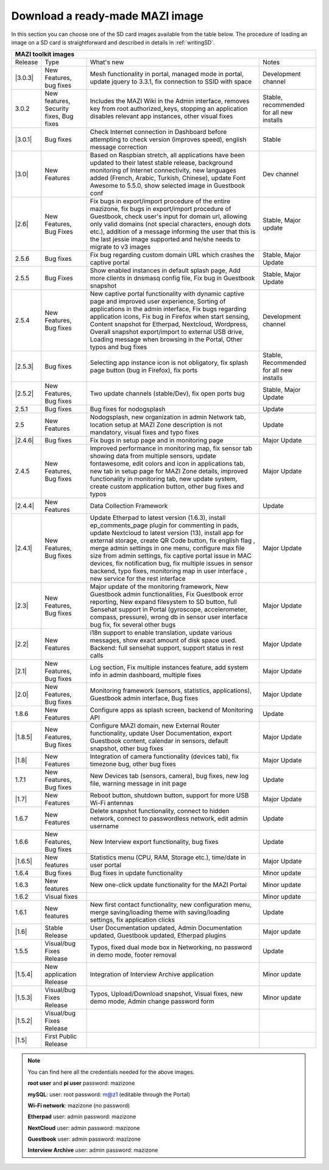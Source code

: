 .. _download :

Download a ready-made MAZI image 
================================

In this section you can choose one of the SD card images available from the table below.
The procedure of loading an image on a SD card is straightforward and described in details in :ref:`writingSD`.

+-------------------------------------------------------------------------------------------------------------------------------------------------------------------------------------------+
|                                  MAZI toolkit images                                                                                                                                      |
+=========+==========================+===================================================================================================================+==================================+
| Release | Type                     | What's new                                                                                                        | Notes                            |
+---------+--------------------------+-------------------------------------------------------------------------------------------------------------------+----------------------------------+
| |3.0.3| | New Features, bug fixes  | Mesh functionality in portal, managed mode in portal, update jquery to 3.3.1, fix connection to SSID with space	 | Development channel              |
+---------+--------------------------+-------------------------------------------------------------------------------------------------------------------+----------------------------------+
| 3.0.2   | New features, Security   | Includes the MAZI Wiki in the Admin interface, removes key from root authorized_keys, stopping an application     | Stable, recommended for all      |
|         | fixes, Bug fixes         | disables relevant app instances, other visual fixes                                                               | new installs                     |	
+---------+--------------------------+-------------------------------------------------------------------------------------------------------------------+----------------------------------+
| |3.0.1| | Bug fixes                | Check Internet connection in Dashboard before attempting to check version (improves speed), english message       | Stable                           |
|         |                          | correction	                                                                                                 |                                  |
+---------+--------------------------+-------------------------------------------------------------------------------------------------------------------+----------------------------------+
| |3.0|   | New Features             | Based on Raspbian stretch, all applications have been updated to their latest stable release, background          | Dev channel                      |
|         |                          | monitoring of Internet connectivity, new languages added (French, Arabic, Turkish, Chinese), update Font Awesome  |                                  |
|         |                          | to 5.5.0, show selected image in Guestbook conf	                                                                 |                                  |
+---------+--------------------------+-------------------------------------------------------------------------------------------------------------------+----------------------------------+
| |2.6|   | New Features, Bug Fixes  | Fix bugs in export/import procedure of the entire mazizone, fix bugs in export/import procedure of Guestbook,     | Stable, Major update             |
|         |                          | check user's input for domain url, allowing only valid domains (not special characters, enough dots etc.),        |                                  |
|         |                          | addition of a message informing the user that this is the last jessie image supported and he/she needs            |                                  |
|         |                          | to migrate to v3 images	                                                                                         |                                  |
+---------+--------------------------+-------------------------------------------------------------------------------------------------------------------+----------------------------------+
| 2.5.6   | Bug fixes                | Fix bug regarding custom domain URL which crashes the captive portal                                              | Stable, Major Update             |
+---------+--------------------------+-------------------------------------------------------------------------------------------------------------------+----------------------------------+
| 2.5.5   | Bug Fixes                | Show enabled instances in default splash page, Add more clients in dnsmasq config file,                           | Stable, Major Update             |
|         |                          | Fix bug in Guestbook snapshot                                                                                     |                                  |
+---------+--------------------------+-------------------------------------------------------------------------------------------------------------------+----------------------------------+
| 2.5.4   | New Features, Bug fixes  | New captive portal functionality with dynamic captive page and improved user experience, Sorting of applications  |                                  |
|         |                          | in the admin interface, Fix bugs regarding application icons, Fix bug in Firefox when start sensing, Content      |                                  |
|         |                          | snapshot for Etherpad, Nextcloud, Wordpress, Overall snapshot export/import to external USB drive, Loading        |                                  |
|         |                          | message when browsing in the Portal, Other typos and bug fixes                                                    | Development channel              |
+---------+--------------------------+-------------------------------------------------------------------------------------------------------------------+----------------------------------+
| |2.5.3| | Bug fixes                | Selecting app instance icon is not obligatory, fix splash page button (bug in Firefox), fix ports                 | Stable,                          |
|         |                          |                                                                                                                   | Recommended for all new installs |
+---------+--------------------------+-------------------------------------------------------------------------------------------------------------------+----------------------------------+
| |2.5.2| | New Features, Bug fixes  | Two update channels (stable/Dev), fix open ports bug                                                              | Stable, Major Update             |
+---------+--------------------------+-------------------------------------------------------------------------------------------------------------------+----------------------------------+
| 2.5.1   | Bug fixes                | Bug fixes for nodogsplash                                                                                         | Update                           |
+---------+--------------------------+-------------------------------------------------------------------------------------------------------------------+----------------------------------+
| 2.5     | New Features             | Nodogsplash, new organization in admin Network tab, location setup at MAZI Zone description is not mandatory,     |                                  |
|         |                          | visual fixes and typo fixes                                                                                       | Update                           |
+---------+--------------------------+-------------------------------------------------------------------------------------------------------------------+----------------------------------+
| |2.4.6| | Bug fixes                | Fix bugs in setup page and in monitoring page                                                                     | Major Update                     |
+---------+--------------------------+-------------------------------------------------------------------------------------------------------------------+----------------------------------+
|  2.4.5  |  New Features, Bug fixes | Improved performance in monitoring map, fix sensor tab showing data from multiple sensors, update fontawesome,    |                                  |
|         |                          | edit colors and icon in applications tab, new tab in setup page for MAZI Zone details, improved functionality in  |                                  |
|         |                          | monitoring tab, new update system, create custom application button, other bug fixes and typos                    | Major Update                     |
+---------+--------------------------+-------------------------------------------------------------------------------------------------------------------+----------------------------------+
| |2.4.4| |  New Features            | Data Collection Framework                                                                                         | Update                           |
+---------+--------------------------+-------------------------------------------------------------------------------------------------------------------+----------------------------------+
| |2.4.1| |  New Features, Bug fixes | Update Etherpad to latest version (1.6.3), install ep_comments_page plugin for commenting in pads,                | Major Update                     |
|         |                          | update Nextcloud to latest version (13), install app for external storage, create QR Code button, fix english flag|                                  |
|         |                          | , merge admin settings in one menu, configure max file size from admin settings, fix captive portal issue in MAC  |                                  |
|         |                          | devices, fix notification bug, fix multiple issues in sensor backend, typo fixes, monitoring map in user interface|                                  |
|         |                          | , new service for the rest interface                                                                              |                                  |
+---------+--------------------------+-------------------------------------------------------------------------------------------------------------------+----------------------------------+
| |2.3|   |  New Features, Bug fixes | Major update of the monitoring framework, New Guestbook admin functionalities, Fix Guestbook error reporting,     | Major Update                     |
|         |                          | New expand filesystem to SD button, full Sensehat support in Portal (gyroscope, accelerometer, compass, pressure),|                                  |
|         |                          | wrong db in sensor user interface bug fix, fix several other bugs                                                 |                                  |
+---------+--------------------------+-------------------------------------------------------------------------------------------------------------------+----------------------------------+
| |2.2|   |  New Features            | i18n support to enable translation, update various messages, show exact amount of disk space used.                | Major Update                     |
|         |                          | Backend: full sensehat support, support status in rest calls                                                      |                                  |
+---------+--------------------------+-------------------------------------------------------------------------------------------------------------------+----------------------------------+
| |2.1|   |  New Features, Bug fixes | Log section, Fix multiple instances feature, add system info in admin dashboard, multiple fixes                   | Major Update                     |
+---------+--------------------------+-------------------------------------------------------------------------------------------------------------------+----------------------------------+
| |2.0|   |  New Features, Bug fixes | Monitoring framework (sensors, statistics, applications), Guestbook admin interface, Bug fixes                    | Major Update                     |
+---------+--------------------------+-------------------------------------------------------------------------------------------------------------------+----------------------------------+
| 1.8.6   |  New Features            | Configure apps as splash screen, backend of Monitoring API                                                        | Update                           |
+---------+--------------------------+-------------------------------------------------------------------------------------------------------------------+----------------------------------+
| |1.8.5| |  New Features, Bug fixes |  Configure MAZI domain, new External Router functionality, update User Documentation, export Guestbook content,   | Major Update                     |
|         |                          |  calendar in sensors, default snapshot, other bug fixes                                                           |                                  |
+---------+--------------------------+-------------------------------------------------------------------------------------------------------------------+----------------------------------+
| |1.8|   |  New Features            |  Integration of camera functionality (devices tab), fix timezone bug, other bug fixes                             | Major Update                     |
+---------+--------------------------+-------------------------------------------------------------------------------------------------------------------+----------------------------------+
| 1.7.1   |  New Features, Bug fixes |  New Devices tab (sensors, camera), bug fixes, new log file, warning message in init page                         | Update                           |
+---------+--------------------------+-------------------------------------------------------------------------------------------------------------------+----------------------------------+
| |1.7|   | New Features             |  Reboot button, shutdown button, support for more USB Wi-Fi antennas                                              | Major Update                     |
+---------+--------------------------+-------------------------------------------------------------------------------------------------------------------+----------------------------------+
| 1.6.7   | New Features             |  Delete snapshot functionality, connect to hidden network, connect to passwordless network, edit admin username   | Update                           |
+---------+--------------------------+-------------------------------------------------------------------------------------------------------------------+----------------------------------+
| 1.6.6   |  New Features, Bug fixes |  New Interview export functionality, bug fixes                                                                    | Update                           |
+---------+--------------------------+-------------------------------------------------------------------------------------------------------------------+----------------------------------+
| |1.6.5| | New features             | Statistics menu (CPU, RAM, Storage etc.), time/date in user portal                                                | Major Update                     |
+---------+--------------------------+-------------------------------------------------------------------------------------------------------------------+----------------------------------+
| 1.6.4   | Bug fixes                | Bug fixes in update functionality                                                                                 | Minor update                     |
+---------+--------------------------+-------------------------------------------------------------------------------------------------------------------+----------------------------------+
| 1.6.3   | New features             | New one-click update functionality for the MAZI Portal                                                            | Minor update                     |
+---------+--------------------------+-------------------------------------------------------------------------------------------------------------------+----------------------------------+
| 1.6.2   | Visual fixes             |                                                                                                                   | Minor update                     | 
+---------+--------------------------+-------------------------------------------------------------------------------------------------------------------+----------------------------------+
| 1.6.1   | New features             | New first contact functionality, new configuration menu, merge saving/loading theme with saving/loading settings, | Update                           |
|         |                          | fix application clicks                                                                                            |                                  | 
+---------+--------------------------+-------------------------------------------------------------------------------------------------------------------+----------------------------------+
| |1.6|   | Stable Release           | User Documentation updated, Admin Documentation updated, Guestbook updated, Etherpad plugins                      | Major update                     |
+---------+--------------------------+-------------------------------------------------------------------------------------------------------------------+----------------------------------+
| 1.5.5   | Visual/bug Fixes Release | Typos, fixed dual mode box in Networking, no password in demo mode, footer removal                                | Update                           |
+---------+--------------------------+-------------------------------------------------------------------------------------------------------------------+----------------------------------+
| |1.5.4| | New application Release  | Integration of Interview Archive application                                                                      | Minor update                     |
+---------+--------------------------+-------------------------------------------------------------------------------------------------------------------+----------------------------------+
| |1.5.3| | Visual/bug Fixes Release | Typos, Upload/Download snapshot, Visual fixes, new demo mode, Admin change password form                          | Minor update                     |
+---------+--------------------------+-------------------------------------------------------------------------------------------------------------------+----------------------------------+
| |1.5.2| | Visual/bug Fixes Release |                                                                                                                   |                                  |
+---------+--------------------------+-------------------------------------------------------------------------------------------------------------------+----------------------------------+
| |1.5|   | First Public Release     |                                                                                                                   |                                  |
+---------+--------------------------+-------------------------------------------------------------------------------------------------------------------+----------------------------------+

.. |3.0.3| raw:: html

	<a href="http://nitlab.inf.uth.gr/mazi-img/mazizone-v3.0.3.zip" target="_blank">3.0.3</a>

.. |3.0.1| raw:: html

	<a href="http://nitlab.inf.uth.gr/mazi-img/mazizone-v3.0.1.zip" target="_blank">3.0.1</a>

.. |3.0| raw:: html

	<a href="http://nitlab.inf.uth.gr/mazi-img/mazizone-v3.0.zip" target="_blank">3.0</a>

.. |2.6| raw:: html

	<a href="http://nitlab.inf.uth.gr/mazi-img/mazizone-v2.6.zip" target="_blank">2.6</a>

.. |2.5.3| raw:: html

	<a href="http://nitlab.inf.uth.gr/mazi-img/mazizone-v2.5.3.zip" target="_blank">2.5.3</a>

.. |2.5.2| raw:: html

	<a href="http://nitlab.inf.uth.gr/mazi-img/mazizone-v2.5.2.zip" target="_blank">2.5.2</a>

.. |2.4.6| raw:: html

	<a href="http://nitlab.inf.uth.gr/mazi-img/mazizone-v2.4.6.zip" target="_blank">2.4.6</a>


.. |2.4.4| raw:: html

	<a href="http://nitlab.inf.uth.gr/mazi-img/mazizone-v2.4.4.zip" target="_blank">2.4.4</a>


.. |2.4.1| raw:: html

	<a href="http://nitlab.inf.uth.gr/mazi-img/mazizone-v2.4.1.zip" target="_blank">2.4.1</a>

.. |2.3| raw:: html

	<a href="http://nitlab.inf.uth.gr/mazi-img/mazizone-v2.3.zip" target="_blank">2.3</a>

.. |2.2| raw:: html

	<a href="http://nitlab.inf.uth.gr/mazi-img/mazizone-v2.2.zip" target="_blank">2.2</a>

.. |2.1| raw:: html

	<a href="http://nitlab.inf.uth.gr/mazi-img/mazizone-v2.1.zip" target="_blank">2.1</a>


.. |2.0| raw:: html

	<a href="http://nitlab.inf.uth.gr/mazi-img/mazizone-v2.zip" target="_blank">2.0</a>


.. |1.8.5| raw:: html

	<a href="http://nitlab.inf.uth.gr/mazi-img/mazizone-v1.8.5.zip" target="_blank">1.8.5</a>

.. |1.8| raw:: html

	<a href="http://nitlab.inf.uth.gr/mazi-img/mazizone-v1.8.zip" target="_blank">1.8</a>


.. |1.7| raw:: html

	<a href="http://nitlab.inf.uth.gr/mazi-img/mazizone-v1.7.zip" target="_blank">1.7</a>

.. |1.6.5| raw:: html

	<a href="http://nitlab.inf.uth.gr/mazi-img/mazizone-v1.6.5.zip" target="_blank">1.6.5</a>

.. |1.6| raw:: html

	<a href="http://nitlab.inf.uth.gr/mazi-img/mazizone-v1.6.zip" target="_blank">1.6</a>

.. |1.5.4| raw:: html

	<a href="http://nitlab.inf.uth.gr/mazi-img/MAZI-toolkit-v1.5/mazizone-v1.5.4.zip" target="_blank">1.5.4</a>

.. |1.5.3| raw:: html

	<a href="http://nitlab.inf.uth.gr/mazi-img/MAZI-toolkit-v1.5/mazizone-v1.5.3.zip" target="_blank">1.5.3</a>

.. |1.5.2| raw:: html

	<a href="http://nitlab.inf.uth.gr/mazi-img/MAZI-toolkit-v1.5/mazizone-v1.5.2.zip" target="_blank">1.5.2</a>

.. |1.5| raw:: html

	<a href="http://nitlab.inf.uth.gr/mazi-img/MAZI-toolkit-v1.5/mazizone-v1.5.zip" target="_blank">1.5</a>



.. |images| raw:: html
	
	<a href="http://nitlab.inf.uth.gr/mazi-img/MAZI-toolkit-images.pdf" target="_blank">MAZI toolkit images</a>


.. note::
	You can find here all the credentials needed for the above images.
	
	**root user** and **pi user** password:	mazizone

	**mySQL**: user: root password: m@z1 (editable through the Portal)
	
	**Wi-Fi network**: mazizone (no password)
	
	**Etherpad** user: admin password: mazizone
	
	**NextCloud** user: admin password: mazizone
	
	**Guestbook** user: admin password: mazizone
	
	**Interview Archive** user: admin password: mazizone
	

.. |image| raw:: html

 <a href="http://nitlab.inf.uth.gr/mazi-img/" target="_blank">image</a>

